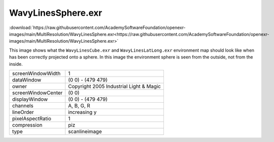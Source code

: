 ..
  SPDX-License-Identifier: BSD-3-Clause
  Copyright Contributors to the OpenEXR Project.

WavyLinesSphere.exr
###################

:download:`https://raw.githubusercontent.com/AcademySoftwareFoundation/openexr-images/main/MultiResolution/WavyLinesSphere.exr<https://raw.githubusercontent.com/AcademySoftwareFoundation/openexr-images/main/MultiResolution/WavyLinesSphere.exr>`

.. image:: https://raw.githubusercontent.com/AcademySoftwareFoundation/openexr-images/main/MultiResolution/WavyLinesSphere.jpg
   :target: https://raw.githubusercontent.com/AcademySoftwareFoundation/openexr-images/main/MultiResolution/WavyLinesSphere.exr


This image shows what the ``WavyLinesCube.exr`` and
``WavyLinesLatLong.exr`` environment map should look like when
has been correctly projected onto a sphere.  In this image the
environment sphere is seen from the outside, not from the
inside.

.. list-table::
   :align: left

   * - screenWindowWidth
     - 1
   * - dataWindow
     - (0 0) - (479 479)
   * - owner
     - Copyright 2005 Industrial Light & Magic
   * - screenWindowCenter
     - (0 0)
   * - displayWindow
     - (0 0) - (479 479)
   * - channels
     - A, B, G, R
   * - lineOrder
     - increasing y
   * - pixelAspectRatio
     - 1
   * - compression
     - piz
   * - type
     - scanlineimage
